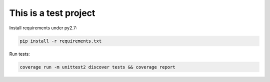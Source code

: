 This is a test project
======================

.. image:: https://travis-ci.org/byashimov/bb.svg?branch=master
    :alt: Build Status
    :target: https://travis-ci.org/byashimov/bb

.. image:: https://codecov.io/github/byashimov/bb/coverage.svg?branch=master
    :alt: Codecov
    :target: https://codecov.io/github/byashimov/bb?branch=master


Install requirements under py2.7:

.. code-block:: console

    pip install -r requirements.txt


Run tests:

.. code-block:: console

    coverage run -m unittest2 discover tests && coverage report
